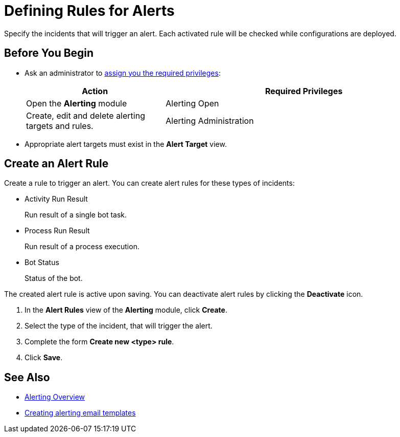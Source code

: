 = Defining Rules for Alerts

Specify the incidents that will trigger an alert. Each activated rule will be checked while configurations are deployed.

== Before You Begin

* Ask an administrator to xref:usermanagement-manage.adoc#assign-privileges-to-a-user[assign you the required privileges]:
+
[cols="1,2"]
|===
|*Action* |*Required Privileges*

|Open the *Alerting* module
|Alerting Open

|Create, edit and delete alerting targets and rules.
|Alerting Administration

|===

* Appropriate alert targets must exist in the *Alert Target* view.

== Create an Alert Rule

Create a rule to trigger an alert.
You can create alert rules for these types of incidents:

* Activity Run Result
+
Run result of a single bot task.
* Process Run Result
+
Run result of a process execution.
* Bot Status
+
Status of the bot.

The created alert rule is active upon saving. You can deactivate alert rules by clicking the *Deactivate* icon.

. In the *Alert Rules* view of the *Alerting* module, click *Create*.
. Select the type of the incident, that will trigger the alert.
. Complete the form *Create new <type> rule*.
. Click *Save*.

== See Also

* xref:alerting-overview.adoc[Alerting Overview]
* xref:alerting-target.adoc[Creating alerting email templates]
